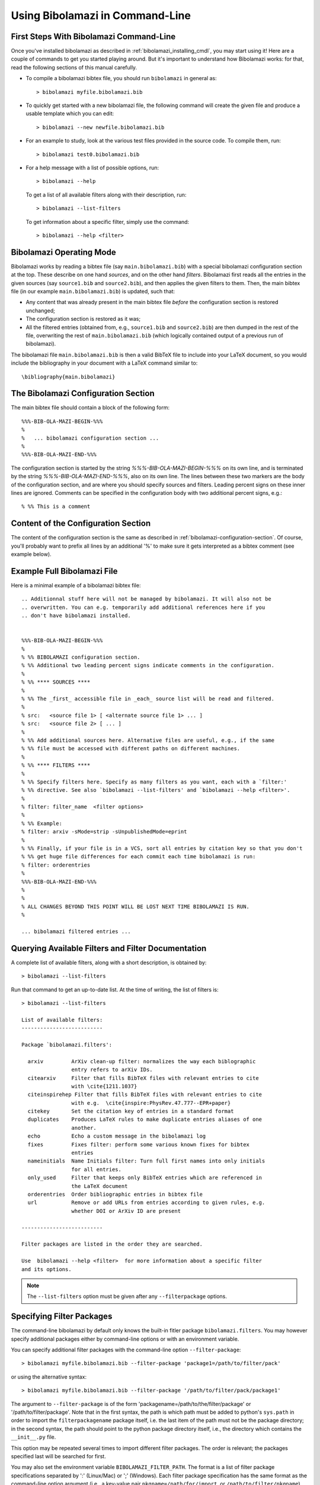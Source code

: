 
Using Bibolamazi in Command-Line
================================

First Steps With Bibolamazi Command-Line
----------------------------------------

Once you've installed bibolamazi as described in :ref:`bibolamazi_installing_cmdl`, you may
start using it! Here are a couple of commands to get you started playing around. But it's
important to understand how Bibolamazi works: for that, read the following sections
of this manual carefully.

- To compile a bibolamazi bibtex file, you should run ``bibolamazi`` in general as::

     > bibolamazi myfile.bibolamazi.bib

- To quickly get started with a new bibolamazi file, the following command will create the
  given file and produce a usable template which you can edit::

     > bibolamazi --new newfile.bibolamazi.bib

- For an example to study, look at the various test files provided in the source
  code.  To compile them, run::

     > bibolamazi test0.bibolamazi.bib
     
- For a help message with a list of possible options, run::

     > bibolamazi --help

  To get a list of all available filters along with their description, run::

     > bibolamazi --list-filters

  To get information about a specific filter, simply use the command::

     > bibolamazi --help <filter>



Bibolamazi Operating Mode
-------------------------

Bibolamazi works by reading a bibtex file (say ``main.bibolamazi.bib``) with a special
bibolamazi configuration section at the top. These describe on one hand *sources*, and on
the other hand *filters*. Bibolamazi first reads all the entries in the given sources (say
``source1.bib`` and ``source2.bib``), and then applies the given filters to them.  Then, the
main bibtex file (in our example ``main.bibolamazi.bib``) is updated, such that:

* Any content that was already present in the main bibtex file *before* the
  configuration section is restored unchanged;

* The configuration section is restored as it was;

* All the filtered entries (obtained from, e.g., ``source1.bib`` and ``source2.bib``) are
  then dumped in the rest of the file, overwriting the rest of ``main.bibolamazi.bib`` (which
  logically contained output of a previous run of bibolamazi).

The bibolamazi file ``main.bibolamazi.bib`` is then a valid BibTeX file to include into your
LaTeX document, so you would include the bibliography in your document with a LaTeX command
similar to::

    \bibliography{main.bibolamazi}



The Bibolamazi Configuration Section
------------------------------------

The main bibtex file should contain a block of the following form::

    %%%-BIB-OLA-MAZI-BEGIN-%%%
    %
    %   ... bibolamazi configuration section ...
    %
    %%%-BIB-OLA-MAZI-END-%%%

The configuration section is started by the string `%%%-BIB-OLA-MAZI-BEGIN-%%%` on its own line,
and is terminated by the string `%%%-BIB-OLA-MAZI-END-%%%`, also on its own line. The lines between
these two markers are the body of the configuration section, and are where you should specify
sources and filters. Leading percent signs on these inner lines are ignored. Comments can be specified
in the configuration body with two additional percent signs, e.g.::

    % %% This is a comment


Content of the Configuration Section
------------------------------------

The content of the configuration section is the same as described in
:ref:`bibolamazi-configuration-section`. Of course, you'll probably want to prefix all
lines by an additional '%' to make sure it gets interpreted as a bibtex comment (see
example below).


Example Full Bibolamazi File
----------------------------


Here is a minimal example of a bibolamazi bibtex file::

    
    .. Additionnal stuff here will not be managed by bibolamazi. It will also not be
    .. overwritten. You can e.g. temporarily add additional references here if you
    .. don't have bibolamazi installed.
    
    
    %%%-BIB-OLA-MAZI-BEGIN-%%%
    %
    % %% BIBOLAMAZI configuration section.
    % %% Additional two leading percent signs indicate comments in the configuration.
    %
    % %% **** SOURCES ****
    %
    % %% The _first_ accessible file in _each_ source list will be read and filtered.
    %
    % src:   <source file 1> [ <alternate source file 1> ... ]
    % src:   <source file 2> [ ... ]
    %
    % %% Add additional sources here. Alternative files are useful, e.g., if the same
    % %% file must be accessed with different paths on different machines.
    %
    % %% **** FILTERS ****
    %
    % %% Specify filters here. Specify as many filters as you want, each with a `filter:'
    % %% directive. See also `bibolamazi --list-filters' and `bibolamazi --help <filter>'.
    %
    % filter: filter_name  <filter options>
    %
    % %% Example:
    % filter: arxiv -sMode=strip -sUnpublishedMode=eprint
    %
    % %% Finally, if your file is in a VCS, sort all entries by citation key so that you don't
    % %% get huge file differences for each commit each time bibolamazi is run:
    % filter: orderentries
    %
    %%%-BIB-OLA-MAZI-END-%%%
    %
    %
    % ALL CHANGES BEYOND THIS POINT WILL BE LOST NEXT TIME BIBOLAMAZI IS RUN.
    %
    
    ... bibolamazi filtered entries ...



Querying Available Filters and Filter Documentation
---------------------------------------------------

A complete list of available filters, along with a short description, is obtained by::

  > bibolamazi --list-filters

Run that command to get an up-to-date list. At the time of writing, the list of
filters is::

  > bibolamazi --list-filters

  List of available filters:
  --------------------------
  
  Package `bibolamazi.filters':
  
    arxiv         ArXiv clean-up filter: normalizes the way each biblographic
                  entry refers to arXiv IDs.
    citearxiv     Filter that fills BibTeX files with relevant entries to cite
                  with \cite{1211.1037}
    citeinspirehep Filter that fills BibTeX files with relevant entries to cite
                  with e.g.  \cite{inspire:PhysRev.47.777--EPR+paper}
    citekey       Set the citation key of entries in a standard format
    duplicates    Produces LaTeX rules to make duplicate entries aliases of one
                  another.
    echo          Echo a custom message in the bibolamazi log
    fixes         Fixes filter: perform some various known fixes for bibtex
                  entries
    nameinitials  Name Initials filter: Turn full first names into only initials
                  for all entries.
    only_used     Filter that keeps only BibTeX entries which are referenced in
                  the LaTeX document
    orderentries  Order bibliographic entries in bibtex file
    url           Remove or add URLs from entries according to given rules, e.g.
                  whether DOI or ArXiv ID are present
  
  --------------------------
  
  Filter packages are listed in the order they are searched.
  
  Use  bibolamazi --help <filter>  for more information about a specific filter
  and its options.

.. note::
   The ``--list-filters`` option must be given after any ``--filterpackage`` options.


Specifying Filter Packages
--------------------------

The command-line bibolamazi by default only knows the built-in fitler package
``bibolamazi.filters``. You may however specify additional packages either by
command-line options or with an environment variable.

You can specify additional filter packages with the command-line option
``--filter-package``::

  > bibolamazi myfile.bibolamazi.bib --filter-package 'package1=/path/to/filter/pack'

or using the alternative syntax::

  > bibolamazi myfile.bibolamazi.bib --filter-package '/path/to/filter/pack/package1'

The argument to ``--filter-package`` is of the form
'packagename=/path/to/the/filter/package' or '/path/to/filter/package'. Note
that in the first syntax, the path is which path must be added to python's
``sys.path`` in order to import the ``filterpackagename`` package itself,
i.e. the last item of the path must not be the package directory; in the second
syntax, the path should point to the python package directory itself, i.e., the
directory which contains the ``__init__.py`` file.

This option may be repeated several times to import different filter
packages. The order is relevant; the packages specified last will be searched
for first.

You may also set the environment variable ``BIBOLAMAZI_FILTER_PATH``. The format
is a list of filter package specifications separated by ':' (Linux/Mac) or ';'
(Windows). Each filter package specification has the same format as the
command-line option argument (i.e., a key-value pair
``pkgname=/path/for/import``, or ``/path/to/filter/pkgname``).  In the
environment variable, the first given filter packages are searched first.
